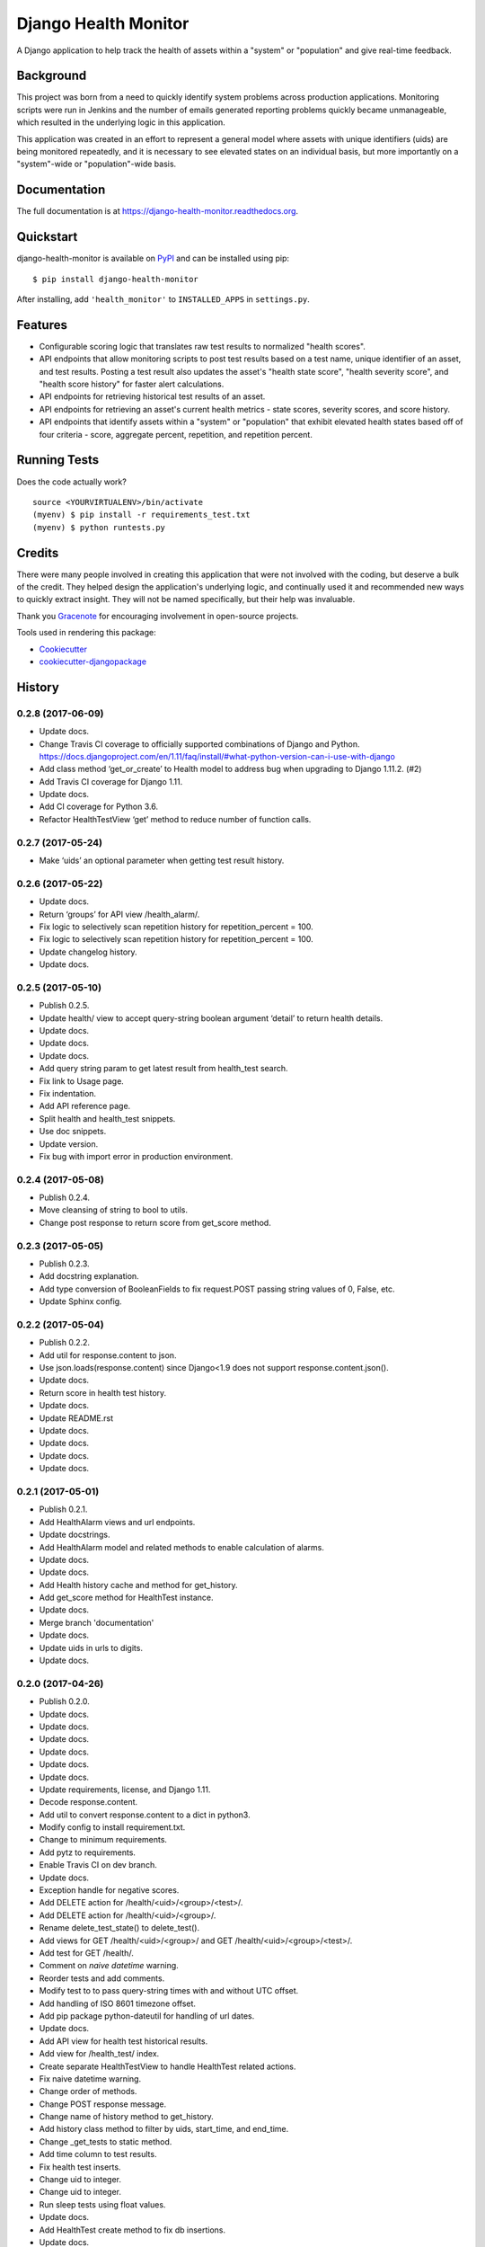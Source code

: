 =============================
Django Health Monitor
=============================

.. image:: https://img.shields.io/pypi/l/django-health-monitor.svg
    :target: https://pypi.python.org/pypi/django-health-monitor

.. image:: https://img.shields.io/pypi/pyversions/django-health-monitor.svg
    :target: https://pypi.python.org/pypi/django-health-monitor

.. image:: https://badge.fury.io/py/django-health-monitor.png
    :target: https://badge.fury.io/py/django-health-monitor

.. image:: https://travis-ci.org/gracenote/django-health-monitor.png?branch=master
    :target: https://travis-ci.org/gracenote/django-health-monitor

.. image:: https://img.shields.io/codecov/c/github/gracenote/django-health-monitor/master.svg
    :target: https://codecov.io/gh/gracenote/django-health-monitor

A Django application to help track the health of assets within a "system" or "population" and give real-time feedback.

Background
----------

This project was born from a need to quickly identify system problems across production applications. Monitoring scripts were run in Jenkins and the number of emails generated reporting problems quickly became unmanageable, which resulted in the underlying logic in this application.

This application was created in an effort to represent a general model where assets with unique identifiers (uids) are being monitored repeatedly, and it is necessary to see elevated states on an individual basis, but more importantly on a "system"-wide or "population"-wide basis.

Documentation
-------------

The full documentation is at https://django-health-monitor.readthedocs.org.

Quickstart
----------

django-health-monitor is available on `PyPI <https://pypi.python.org/pypi/django-health-monitor>`_ and can be installed using pip::

    $ pip install django-health-monitor

After installing, add ``'health_monitor'`` to ``INSTALLED_APPS`` in ``settings.py``.

Features
--------

- Configurable scoring logic that translates raw test results to normalized "health scores".
- API endpoints that allow monitoring scripts to post test results based on a test name, unique identifier of an asset, and test results. Posting a test result also updates the asset's "health state score", "health severity score", and "health score history" for faster alert calculations.
- API endpoints for retrieving historical test results of an asset.
- API endpoints for retrieving an asset's current health metrics - state scores, severity scores, and score history.
- API endpoints that identify assets within a "system" or "population" that exhibit elevated health states based off of four criteria - score, aggregate percent, repetition, and repetition percent.

Running Tests
--------------

Does the code actually work?

::

    source <YOURVIRTUALENV>/bin/activate
    (myenv) $ pip install -r requirements_test.txt
    (myenv) $ python runtests.py

Credits
---------

There were many people involved in creating  this application that were not involved with the coding, but deserve a bulk of the credit. They helped design the application's underlying logic, and continually used it and recommended new ways to quickly extract insight. They will not be named specifically, but their help was invaluable.

Thank you `Gracenote <http://www.gracenote.com/>`_ for encouraging involvement in open-source projects.

Tools used in rendering this package:

*  Cookiecutter_
*  `cookiecutter-djangopackage`_

.. _Cookiecutter: https://github.com/audreyr/cookiecutter
.. _`cookiecutter-djangopackage`: https://github.com/pydanny/cookiecutter-djangopackage




History
-------


0.2.8 (2017-06-09)
++++++++++++++++++

* Update docs.
* Change Travis CI coverage to officially supported combinations of Django and Python. https://docs.djangoproject.com/en/1.11/faq/install/#what-python-version-can-i-use-with-django
* Add class method ‘get_or_create’ to Health model to address bug when upgrading to Django 1.11.2. (#2)
* Add Travis CI coverage for Django 1.11.
* Update docs.
* Add CI coverage for Python 3.6.
* Refactor HealthTestView ‘get’ method to reduce number of function calls.

0.2.7 (2017-05-24)
++++++++++++++++++

* Make ‘uids’ an optional parameter when getting test result history.

0.2.6 (2017-05-22)
++++++++++++++++++

* Update docs.
* Return ‘groups’ for API view /health_alarm/.
* Fix logic to selectively scan repetition history for repetition_percent = 100.
* Fix logic to selectively scan repetition history for repetition_percent = 100.
* Update changelog history.
* Update docs.

0.2.5 (2017-05-10)
++++++++++++++++++

* Publish 0.2.5.
* Update health/ view to accept query-string boolean argument ‘detail’ to return health details.
* Update docs.
* Update docs.
* Update docs.
* Add query string param to get latest result from health_test search.
* Fix link to Usage page.
* Fix indentation.
* Add API reference page.
* Split health and health_test snippets.
* Use doc snippets.
* Update version.
* Fix bug with import error in production environment.

0.2.4 (2017-05-08)
++++++++++++++++++

* Publish 0.2.4.
* Move cleansing of string to bool to utils.
* Change post response to return score from get_score method.


0.2.3 (2017-05-05)
++++++++++++++++++

* Publish 0.2.3.
* Add docstring explanation.
* Add type conversion of BooleanFields to fix request.POST passing string values of 0, False, etc.
* Update Sphinx config.

0.2.2 (2017-05-04)
++++++++++++++++++

* Publish 0.2.2.
* Add util for response.content to json.
* Use json.loads(response.content) since Django<1.9 does not support response.content.json().
* Update docs.
* Return score in health test history.
* Update docs.
* Update README.rst
* Update docs.
* Update docs.
* Update docs.
* Update docs.

0.2.1 (2017-05-01)
++++++++++++++++++

* Publish 0.2.1.
* Add HealthAlarm views and url endpoints.
* Update docstrings.
* Add HealthAlarm model and related methods to enable calculation of alarms.
* Update docs.
* Update docs.
* Add Health history cache and method for get_history.
* Add get_score method for HealthTest instance.
* Update docs.
* Merge branch 'documentation'
* Update docs.
* Update uids in urls to digits.
* Update docs.

0.2.0 (2017-04-26)
++++++++++++++++++

* Publish 0.2.0.
* Update docs.
* Update docs.
* Update docs.
* Update docs.
* Update docs.
* Update docs.
* Update requirements, license, and Django 1.11.
* Decode response.content.
* Add util to convert response.content to a dict in python3.
* Modify config to install requirement.txt.
* Change to minimum requirements.
* Add pytz to requirements.
* Enable Travis CI on dev branch.
* Update docs.
* Exception handle for negative scores.
* Add DELETE action for /health/<uid>/<group>/<test>/.
* Add DELETE action for /health/<uid>/<group>/.
* Rename delete_test_state() to delete_test().
* Add views for GET /health/<uid>/<group>/ and GET /health/<uid>/<group>/<test>/.
* Add test for GET /health/.
* Comment on `naive datetime` warning.
* Reorder tests and add comments.
* Modify test to to pass query-string times with and without UTC offset.
* Add handling of ISO 8601 timezone offset.
* Add pip package python-dateutil for handling of url dates.
* Update docs.
* Add API view for health test historical results.
* Add view for /health_test/ index.
* Create separate HealthTestView to handle HealthTest related actions.
* Fix naive datetime warning.
* Change order of methods.
* Change POST response message.
* Change name of history method to get_history.
* Add history class method to filter by uids, start_time, and end_time.
* Change _get_tests to static method.
* Add time column to test results.
* Fix health test inserts.
* Change uid to integer.
* Change uid to integer.
* Run sleep tests using float values.
* Update docs.
* Add HealthTest create method to fix db insertions.
* Update docs.
* Merge branch 'master' into isolate_tests
* Move settings to tests.test_settings.
* Move tests into tests directory.
* Treat tests/ as an application and define models and views for contextual usage.
* Update docs.
* Change HealthTest children to match examples in docs.
* Update docs.
* Update documentation.
* Remove method_decorator.
* Exception handle 'View' import.
* Remove migrations.
* Remove migrations.
* Isolate 'use case' in test suite.
* Remove dispatcher and scoring logic and implement in parent classes.
* Move 'health' tests.
* Clean up imports.
* Isolate scoring_helper for removal.
* Return http status_code for API get success and failure.
* Return http status_code for API get success and failure.
* Change test_name to test.
* Refactor
* Update 'update' field only on score change.
* Refactor into utils.
* Rename utils to scoring_helper
* Move change_date from a model attribute into severity JSON.
* Refactor for class-based views.
* Add method to delete test state from Health.
* Add method to delete asset.
* Update docs for class-based views.
* Allow UIDs to contain chars.
* Change to class-based views.
* Refactor
* Remove tests from matrix due to find_spec not being supported.
* Revert "Remove coverage from Travis config in favor of GitHub integration."
* Remove coverage from Travis config in favor of GitHub integration.
* Point badges to Gracenote account.
* Change to Gracenote GitHub account.
* Add Apache 2.0 headers
* Update to Apache 2.0
* Fix location of wsgi.py.

0.1.6 (2017-02-15)
++++++++++++++++++

* Publish 0.1.6
* Make changes for codecov.
* Change test config to use generic test names.
* Modify tests to use generic configuration.
* Change helper function to take multiple arguments.
* Modify UID to be passed as number.
* Change references from 'subscriber' to 'group'.
* Remove unused tests.
* Remove unneeded fixture.
* Change 'subscriber' key to a more general term 'group'.
* Remove unnecessary helper functions and unused dispatcher parameters.
* Pass ImportError directly.

0.1.5 (2017-01-25)
++++++++++++++++++

* Publish 0.1.5.
* Remove all packages from requirements files except jsonfield.

0.1.4 (2017-01-24)
++++++++++++++++++

* Push package changes for separating out configuration from application.
* Move config out of health_monitor application and into tests.
* Add HEALTH_MONITOR_CONFIG to settings.py to create a dynamic directory for configuration imports.
* Remove explicit unicode blank.
* Exclude flake8 testing for now.
* Try .travis.yml provided at https://github.com/pennersr/django-allauth/blob/master/.travis.yml.
* Try .travis.yml provided at https://github.com/pennersr/django-allauth/blob/master/.travis.yml.
* Modify tests and function for Python3.4 compatibility.
* Remove test coverage for now.
* Change to coverage3 for Travis CI tests.
* Use a simpler manage.py script.
* Update pip requirements and add django-jsonfield to install_requires.
* Change coverage version to '<4'
* Explicitly install coverage.
* Remove deprecated iteritems() call.
* Change travis script options.
* Change travis test script options.
* Add codecov.io badge.
* Remove deprecated iteritems() call.
* Configure Travis CI.
* Update dev pip requirements.
* Add unit, integration, and url tests.
* Update docs.
* Update docs.
* Reformat docs.
* Reformat docs.
* Update docs.
* Update docs.
* Change docs to reflect included migration.

0.1.3 (2017-01-23)
++++++++++++++++++

* Push new build with included migration for Health model.
* Add migration for Health model.
* Add preliminary documentation.
* Add some preliminary documentation.
* Add some preliminary documentation.
* Fix documentation markup.
* Fix documentation markup.

0.1.2 (2017-01-23)
++++++++++++++++++

* Update version.
* Use find_packages to add packages to setup.py.
* Update docs with project overview and import instructions.
* Update initial entries for documentation.
* Change project name from 'Health Monitor' to 'Django Health Manager'.
* Change setup.py package reference back to health_monitor.
* Change package name from health_monitor to django-health-monitor.

0.1.1 (2017-01-23)
++++++++++++++++++

* Add jsonfield to list of requirements.
* Copy existing test fixtures and configuration files (will need to be made generic later) for dispatcher mappings and scoring logic.
* Copy logic from functioning health application into health_monitor and rework code to function as a standalone app.
* Update requirements.txt files with current pip packages.
* Fix linter warning.
* Add manage.py and settings.py for initial app setup.
* Add env3 ti .gitignore.

0.1.0 (2016-11-04)
++++++++++++++++++

* First release on PyPI.


